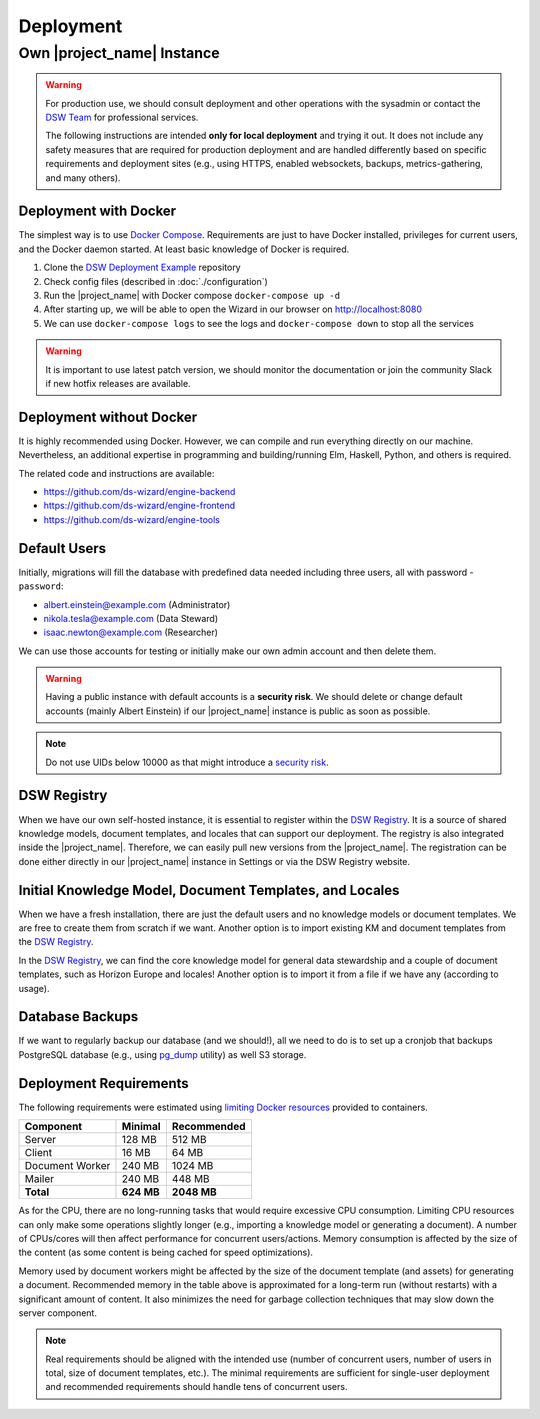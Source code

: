Deployment
**********


Own |project_name| Instance
===========================

.. WARNING::

    For production use, we should consult deployment and other operations with the sysadmin or contact the `DSW Team <mailto:info@ds-wizard.org>`_ for professional services.

    The following instructions are intended **only for local deployment** and trying it out. It does not include any safety measures that are required for production deployment and are handled differently based on specific requirements and deployment sites (e.g., using HTTPS, enabled websockets, backups, metrics-gathering, and many others).


.. _installation-docker:

Deployment with Docker
----------------------

The simplest way is to use `Docker Compose <https://docs.docker.com/compose/>`__. Requirements are just to have Docker installed, privileges for current users, and the Docker daemon started. At least basic knowledge of Docker is required.

1. Clone the `DSW Deployment Example <https://github.com/ds-wizard/dsw-deployment-example>`__ repository
2. Check config files (described in :doc:`./configuration`)
3. Run the |project_name| with Docker compose ``docker-compose up -d``
4. After starting up, we will be able to open the Wizard in our browser on http://localhost:8080
5. We can use ``docker-compose logs`` to see the logs and ``docker-compose down`` to stop all the services

.. WARNING::

    It is important to use latest patch version, we should monitor the documentation or join the community Slack if new hotfix releases are available.

Deployment without Docker
-------------------------

It is highly recommended using Docker. However, we can compile and run everything directly on our machine. Nevertheless, an additional expertise in programming and building/running Elm, Haskell, Python, and others is required.

The related code and instructions are available:

* https://github.com/ds-wizard/engine-backend
* https://github.com/ds-wizard/engine-frontend
* https://github.com/ds-wizard/engine-tools

Default Users
-------------

Initially, migrations will fill the database with predefined data needed including three users, all with password - ``password``:

* albert.einstein@example.com (Administrator)
* nikola.tesla@example.com (Data Steward)
* isaac.newton@example.com (Researcher)

We can use those accounts for testing or initially make our own admin account and then delete them.

.. WARNING::

    Having a public instance with default accounts is a **security risk**. We should delete or change default accounts (mainly Albert Einstein) if our |project_name| instance is public as soon as possible.

.. NOTE::

    Do not use UIDs below 10000 as that might introduce a `security risk <https://github.com/dnaprawa/dockerfile-best-practices#do-not-use-a-uid-below-10000>`__.

DSW Registry
------------

When we have our own self-hosted instance, it is essential to register within the `DSW Registry <https://registry.ds-wizard.org>`__. It is a source of shared knowledge models, document templates, and locales that can support our deployment. The registry is also integrated inside the |project_name|. Therefore, we can easily pull new versions from the |project_name|. The registration can be done either directly in our |project_name| instance in Settings or via the DSW Registry website.


Initial Knowledge Model, Document Templates, and Locales
--------------------------------------------------------

When we have a fresh installation, there are just the default users and no knowledge models or document templates. We are free to create them from scratch if we want. Another option is to import existing KM and document templates from the `DSW Registry <https://registry.ds-wizard.org/>`__.

In the `DSW Registry <https://registry.ds-wizard.org/>`__, we can find the core knowledge model for general data stewardship and a couple of document templates, such as Horizon Europe and locales! Another option is to import it from a file if we have any (according to usage).

Database Backups
----------------

If we want to regularly backup our database (and we should!), all we need to do is to set up a cronjob that backups PostgreSQL database (e.g., using `pg_dump <https://www.postgresql.org/docs/current/app-pgdump.html>`__ utility) as well S3 storage.

Deployment Requirements
-----------------------

The following requirements were estimated using `limiting Docker resources <https://docs.docker.com/compose/compose-file/compose-file-v3/#resources>`__ provided to containers.

+-----------------+----------------+----------------+
| Component       | Minimal        | Recommended    |
+=================+================+================+
| Server          | 128 MB         | 512 MB         |
+-----------------+----------------+----------------+
| Client          | 16 MB          | 64 MB          |
+-----------------+----------------+----------------+
| Document Worker | 240 MB         | 1024 MB        |
+-----------------+----------------+----------------+
| Mailer          | 240 MB         | 448 MB         |
+-----------------+----------------+----------------+
| **Total**       | **624 MB**     | **2048 MB**    |
+-----------------+----------------+----------------+

As for the CPU, there are no long-running tasks that would require excessive CPU consumption. Limiting CPU resources can only make some operations slightly longer (e.g., importing a knowledge model or generating a document). A number of CPUs/cores will then affect performance for concurrent users/actions. Memory consumption is affected by the size of the content (as some content is being cached for speed optimizations).

Memory used by document workers might be affected by the size of the document template (and assets) for generating a document. Recommended memory in the table above is approximated for a long-term run (without restarts) with a significant amount of content. It also minimizes the need for garbage collection techniques that may slow down the server component.

.. NOTE::

    Real requirements should be aligned with the intended use (number of concurrent users, number of users in total, size of document templates, etc.). The minimal requirements are sufficient for single-user deployment and recommended requirements should handle tens of concurrent users.
